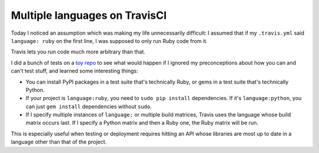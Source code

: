 Multiple languages on TravisCI
==============================

Today I noticed an assumption which was making my life unnecessarily
difficult: I assumed that if my ``.travis.yml`` said ``language: ruby`` on the
first line, I was supposed to only run Ruby code from it. 

Travis lets you run code much more arbitrary than that. 

I did a bunch of tests on a `toy repo`_ to see what would happen if I ignored
my preconceptions about how you can and can't test stuff, and learned some
interesting things: 

* You can install PyPI packages in a test suite that's technically Ruby, or
  gems in a test suite that's technically Python.

* If your project is ``language:ruby``, you need to ``sudo pip install``
  dependencies. If it's ``language:python``, you can just ``gem install``
  dependencies without ``sudo``. 

* If I specify multiple instances of ``language:`` or multiple build
  matrices, Travis uses the language whose build matrix occurs last. If I
  specify a Python matrix and then a Ruby one, the Ruby matrix will be run. 

This is especially useful when testing or deployment requires hitting an API
whose libraries are most up to date in a language other than that of the
project.

.. _toy repo: https://travis-ci.org/edunham/travis-test/builds

.. author:: default
.. categories:: none
.. tags:: travisci
.. comments::
